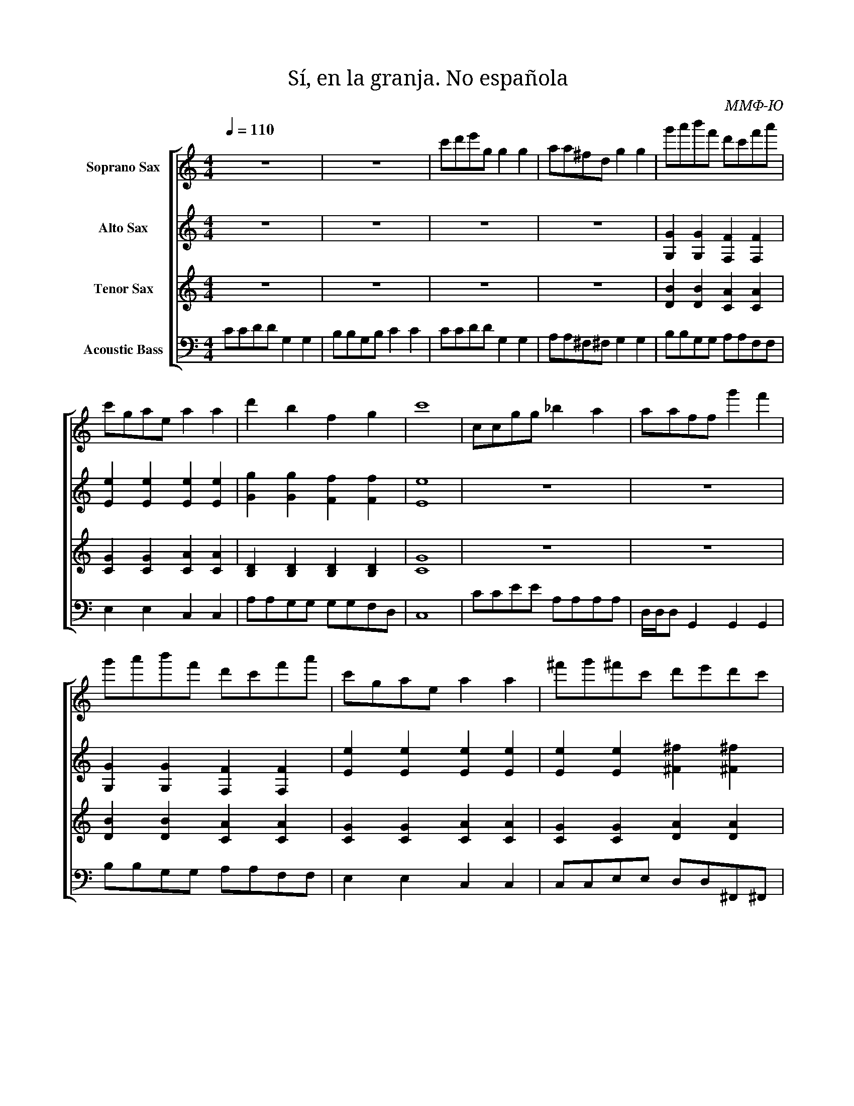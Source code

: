 I:abc-charset utf-8

X:1
T:Sí, en la granja. No española
C:ММФ-Ю
%%score [ 1 2 3 4 ]
L:1/8
Q:1/4=110
M:4/4
I:linebreak $
K:C
V:1 treble nm="Soprano Sax"
V:2 treble nm="Alto Sax"
V:3 treble nm="Tenor Sax"
V:4 bass transpose=-12 nm="Acoustic Bass"
V:1
z8 | z8 | c'd'e'g g2 g2 | aa^fd g2 g2 | g'a'b'f' d'c'f'a' | c'gae a2 a2 | d'2 b2 f2 g2 | c'8 | 
ccgg _b2 a2 | aaff g'2 f'2 | g'a'b'f' d'c'f'a' | c'gae a2 a2 | ^f'g'^f'c' d'e'd'c' | b8- | b8- | 
b8 | z8 | z8 | c'd'e'g g2 g2 | aa^fd g2 g2 | g'a'b'f' d'c'f'a' | c'gae a2 a2 | d'2 b2 f2 g2 | 
c'8 |] z8 | z8 | z8 | z8 | z8 | z8 | z8 | z8 | z8 | z8 | z8 | z8 | z8 | z8 | z8 | z8 | z8 | z8 | 
z8 | z8 | z8 | z8 | z8 | z8 | z8 | z8 |] 
V:2
z8 | z8 | z8 | z8 | [G,G]2 [G,G]2 [F,F]2 [F,F]2 | [Ee]2 [Ee]2 [Ee]2 [Ee]2 | 
[Gg]2 [Gg]2 [Ff]2 [Ff]2 | [Ee]8 | z8 | z8 | [G,G]2 [G,G]2 [F,F]2 [F,F]2 | 
[Ee]2 [Ee]2 [Ee]2 [Ee]2 | [Ee]2 [Ee]2 [^F^f]2 [^F^f]2 | [Gg]8- | [Gg]8- | [Gg]8 | z8 | z8 | z8 | 
z8 | [G,G]2 [G,G]2 [F,F]2 [F,F]2 | [Ee]2 [Ee]2 [Ee]2 [Ee]2 | [Gg]2 [Gg]2 [Ff]2 [Ff]2 | [Ee]8 |] 
z8 | z8 | z8 | z8 | z8 | z8 | z8 | z8 | z8 | z8 | z8 | z8 | z8 | z8 | z8 | z8 | z8 | z8 | z8 | 
z8 | z8 | z8 | z8 | z8 | z8 | z8 |] 
V:3
z8 | z8 | z8 | z8 | [DB]2 [DB]2 [CA]2 [CA]2 | [CG]2 [CG]2 [CA]2 [CA]2 | 
[B,D]2 [B,D]2 [B,D]2 [B,D]2 | [CG]8 | z8 | z8 | [DB]2 [DB]2 [CA]2 [CA]2 | 
[CG]2 [CG]2 [CA]2 [CA]2 | [CG]2 [CG]2 [DA]2 [DA]2 | [DB]8- | [DB]8- | [DB]8 | z8 | z8 | z8 | z8 | 
[DB]2 [DB]2 [CA]2 [CA]2 | [CG]2 [CG]2 [CA]2 [CA]2 | [B,D]2 [B,D]2 [B,D]2 [B,D]2 | [CG]8 |] z8 | 
z8 | z8 | z8 | z8 | z8 | z8 | z8 | z8 | z8 | z8 | z8 | z8 | z8 | z8 | z8 | z8 | z8 | z8 | z8 | 
z8 | z8 | z8 | z8 | z8 | z8 |] 
V:4
CCDD G,2 G,2 | B,B,G,B, C2 C2 | CCDD G,2 G,2 | A,A,^F,^F, G,2 G,2 | B,B,G,G, A,A,F,F, | 
E,2 E,2 C,2 C,2 | A,A,G,G, G,G,F,D, | C,8 | CCEE A,A,A,A, | D,/D,/D, G,,2 G,,2 G,,2 | 
B,B,G,G, A,A,F,F, | E,2 E,2 C,2 C,2 | C,C,E,E, D,D,^F,,^F,, | G,8- | G,8- | G,8 | CCDD G,2 G,2 | 
B,B,G,B, C2 C2 | CCDD G,2 G,2 | A,A,^F,^F, G,2 G,2 | B,B,G,G, A,A,F,F, | E,2 E,2 C,2 C,2 | 
A,A,G,G, G,G,F,D, | C,8 |] z8 | z8 | z8 | z8 | z8 | z8 | z8 | z8 | z8 | z8 | z8 | z8 | z8 | z8 | 
z8 | z8 | z8 | z8 | z8 | z8 | z8 | z8 | z8 | z8 | z8 | z8 |] 



